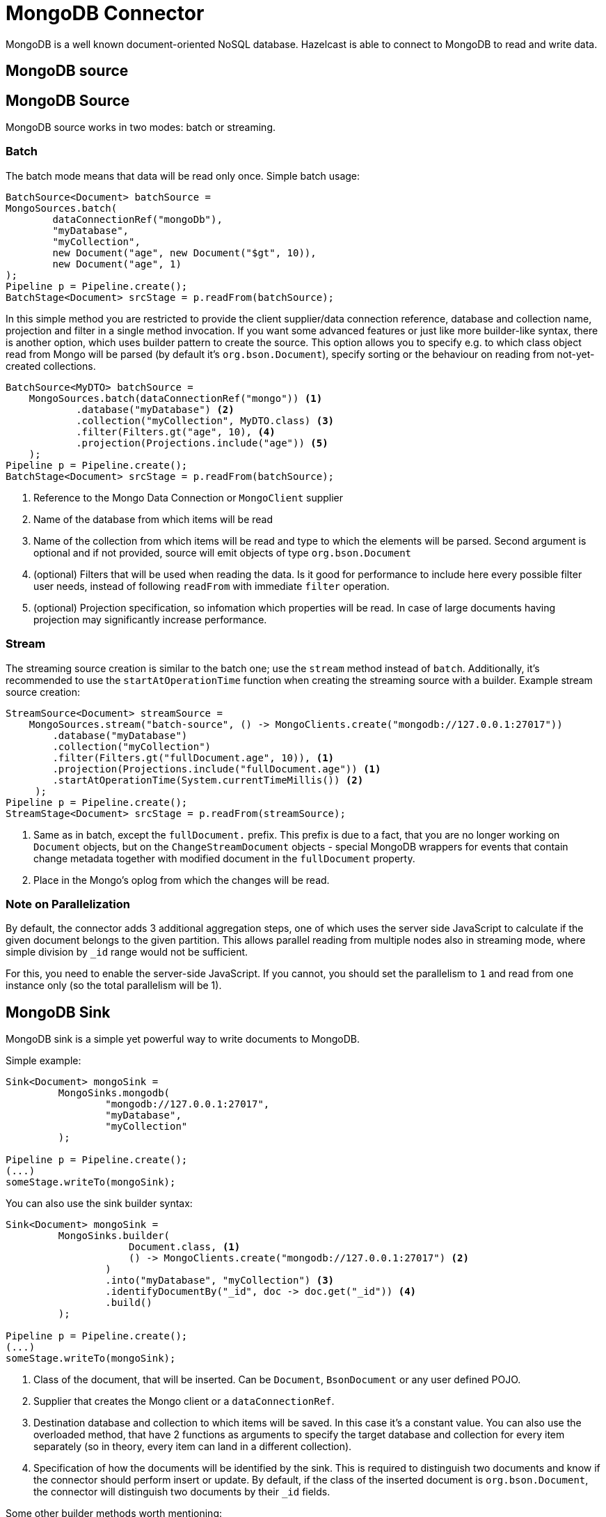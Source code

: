 = MongoDB Connector

MongoDB is a well known document-oriented NoSQL database. Hazelcast is able to connect to MongoDB to read and write data.

== MongoDB source
== MongoDB Source
MongoDB source works in two modes: batch or streaming.

=== Batch

The batch mode means that data will be read only once. Simple batch usage:

```java
BatchSource<Document> batchSource =
MongoSources.batch(
        dataConnectionRef("mongoDb"),
        "myDatabase",
        "myCollection",
        new Document("age", new Document("$gt", 10)),
        new Document("age", 1)
);
Pipeline p = Pipeline.create();
BatchStage<Document> srcStage = p.readFrom(batchSource);
```

In this simple method you are restricted to provide the client supplier/data connection reference, database and collection name, projection and filter in a single method invocation. If you want some advanced features or just like more builder-like syntax, there is another option, which uses builder pattern to create the source. This option allows you to specify e.g. to which class object read from Mongo will be parsed (by default it's `org.bson.Document`), specify sorting or the behaviour on reading from not-yet-created collections.

```java
BatchSource<MyDTO> batchSource =
    MongoSources.batch(dataConnectionRef("mongo")) <1>
            .database("myDatabase") <2>
            .collection("myCollection", MyDTO.class) <3>
            .filter(Filters.gt("age", 10), <4>
            .projection(Projections.include("age")) <5>
    );
Pipeline p = Pipeline.create();
BatchStage<Document> srcStage = p.readFrom(batchSource);
```

<1> Reference to the Mongo Data Connection or `MongoClient` supplier
<2> Name of the database from which items will be read
<3> Name of the collection from which items will be read and type to which the elements will be
parsed. Second argument is optional and if not provided, source will emit objects of type `org.bson.Document`
<4> (optional) Filters that will be used when reading the data. Is it good for performance to include here every possible filter user needs, instead of following `readFrom` with immediate `filter` operation.
<5> (optional) Projection specification, so infomation which properties will be read. In case of large documents having projection may significantly increase performance.

=== Stream

The streaming source creation is similar to the batch one; use the `stream` method instead of `batch`. Additionally, it's recommended to use the `startAtOperationTime` function when creating the streaming source with a builder.
Example stream source creation:

```java
StreamSource<Document> streamSource =
    MongoSources.stream("batch-source", () -> MongoClients.create("mongodb://127.0.0.1:27017"))
        .database("myDatabase")
        .collection("myCollection")
        .filter(Filters.gt("fullDocument.age", 10)), <1>
        .projection(Projections.include("fullDocument.age")) <1>
        .startAtOperationTime(System.currentTimeMillis()) <2>
     );
Pipeline p = Pipeline.create();
StreamStage<Document> srcStage = p.readFrom(streamSource);
```


<1> Same as in batch, except the `fullDocument.` prefix. This prefix is due to a fact, that you are no longer working on `Document` objects, but on the `ChangeStreamDocument` objects - special MongoDB wrappers for events that contain change metadata together with modified document in the `fullDocument` property.
<2> Place in the Mongo's oplog from which the changes will be read.

=== Note on Parallelization

By default, the connector adds 3 additional aggregation steps, one of which uses the server side JavaScript to calculate if the given document belongs to the given partition. This allows parallel reading from multiple nodes also in streaming mode, where simple division by `_id` range would not be sufficient.

For this, you need to enable the server-side JavaScript. If you cannot, you should set the parallelism to `1` and read from one instance only (so the total parallelism will be 1).

== MongoDB Sink

MongoDB sink is a simple yet powerful way to write documents to MongoDB.

Simple example:

```java
Sink<Document> mongoSink =
         MongoSinks.mongodb(
                 "mongodb://127.0.0.1:27017",
                 "myDatabase",
                 "myCollection"
         );

Pipeline p = Pipeline.create();
(...)
someStage.writeTo(mongoSink);
```

You can also use the sink builder syntax:

```java
Sink<Document> mongoSink =
         MongoSinks.builder(
                     Document.class, <1>
                     () -> MongoClients.create("mongodb://127.0.0.1:27017") <2>
                 )
                 .into("myDatabase", "myCollection") <3>
                 .identifyDocumentBy("_id", doc -> doc.get("_id")) <4>
                 .build()
         );

Pipeline p = Pipeline.create();
(...)
someStage.writeTo(mongoSink);
```

<1> Class of the document, that will be inserted. Can be `Document`, `BsonDocument` or any user defined POJO.
<2> Supplier that creates the Mongo client or a `dataConnectionRef`.
<3> Destination database and collection to which items will be saved. In this case it's a constant value. You can also use the overloaded method, that have 2 functions as arguments to specify the target database and collection for every item separately (so in theory, every item can land in a different collection).
<4> Specification of how the documents will be identified by the sink. This is required to distinguish two documents and know if the connector should perform insert or update. By default, if the class of the inserted document is `org.bson.Document`, the connector will distinguish two documents by their `_id` fields.

Some other builder methods worth mentioning:

1. `commitRetryStrategy` - how often a commit should be retried in case of transient errors. Used only with exactly once processing guarantee. Note that commit interval depends on the snapshot interval (more on this in <<Fault Tolerance>> section below), so commit interval in the Retry Strategy is a "minimum time", not exact value.
2. `transactionOptions` - specifies Mongo's transaction options - read concern, write concern, read preference, etc.  Used only with exactly once processing guarantee.
3. `writeMode` - `INSERT_ONLY`, `UPDATE_ONLY`, `UPSERT` or `REPLACE` - which operation will be used to put documents into Mongo. Default value is `REPLACE` (but inserts will be still performed if field got from `identifyDocumentBy` returns null).
4. `throwOnNonExisting` - if true, connector will throw an exception if the database or collection does not exist prior to job execution.
5. `withCustomReplaceOptions` - allows user to customize replace operations, like adding validation bypass or disabling upserts.

By default sink puts the documents in parallel on all nodes.

=== Fault Tolerance

The Mongo sink supports exactly-once guarantee. It uses MongoDB's transactions if such guarantee is requested by the user. In case of transient errors, the transaction will be automatically retried as configured by the `commitRetryStrategy` option. The documents are committed with the last snapshot, which increases latency.

The commit interval is determined by the snapshot interval and retry strategy. Retry strategy defines minimum interval between commits (if it's smaller than snapshot interval) and how many times transaction will be retried before an exception will be thrown.

Inserted documents will be visible to others after snapshot is made and transaction is committed.